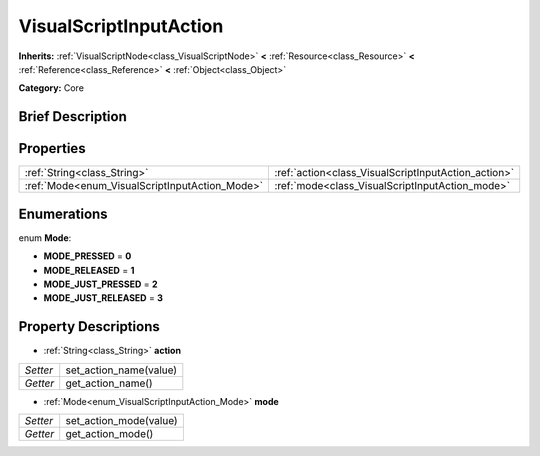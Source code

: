 .. Generated automatically by doc/tools/makerst.py in Godot's source tree.
.. DO NOT EDIT THIS FILE, but the VisualScriptInputAction.xml source instead.
.. The source is found in doc/classes or modules/<name>/doc_classes.

.. _class_VisualScriptInputAction:

VisualScriptInputAction
=======================

**Inherits:** :ref:`VisualScriptNode<class_VisualScriptNode>` **<** :ref:`Resource<class_Resource>` **<** :ref:`Reference<class_Reference>` **<** :ref:`Object<class_Object>`

**Category:** Core

Brief Description
-----------------



Properties
----------

+------------------------------------------------+-----------------------------------------------------+
| :ref:`String<class_String>`                    | :ref:`action<class_VisualScriptInputAction_action>` |
+------------------------------------------------+-----------------------------------------------------+
| :ref:`Mode<enum_VisualScriptInputAction_Mode>` | :ref:`mode<class_VisualScriptInputAction_mode>`     |
+------------------------------------------------+-----------------------------------------------------+

Enumerations
------------

.. _enum_VisualScriptInputAction_Mode:

enum **Mode**:

- **MODE_PRESSED** = **0**
- **MODE_RELEASED** = **1**
- **MODE_JUST_PRESSED** = **2**
- **MODE_JUST_RELEASED** = **3**

Property Descriptions
---------------------

.. _class_VisualScriptInputAction_action:

- :ref:`String<class_String>` **action**

+----------+------------------------+
| *Setter* | set_action_name(value) |
+----------+------------------------+
| *Getter* | get_action_name()      |
+----------+------------------------+

.. _class_VisualScriptInputAction_mode:

- :ref:`Mode<enum_VisualScriptInputAction_Mode>` **mode**

+----------+------------------------+
| *Setter* | set_action_mode(value) |
+----------+------------------------+
| *Getter* | get_action_mode()      |
+----------+------------------------+

